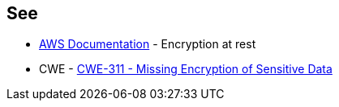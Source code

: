 == See

* https://docs.aws.amazon.com/AWSSimpleQueueService/latest/SQSDeveloperGuide/sqs-server-side-encryption.html[AWS Documentation] - Encryption at rest
* CWE - https://cwe.mitre.org/data/definitions/311[CWE-311 - Missing Encryption of Sensitive Data]
